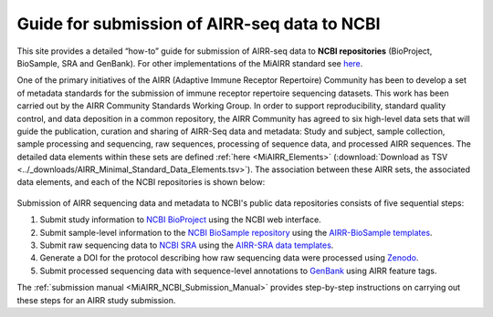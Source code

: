 .. _MiAIRR_NCBI_Submission_Guide:

Guide for submission of AIRR-seq data to NCBI
=============================================

This site provides a detailed “how-to” guide for submission of AIRR-seq
data to **NCBI repositories** (BioProject, BioSample, SRA and GenBank).
For other implementations of the MiAIRR standard see `here`__.

.. __: https://github.com/airr-community/airr-standards

One of the primary initiatives of the AIRR (Adaptive Immune Receptor
Repertoire) Community has been to develop a set of metadata standards
for the submission of immune receptor repertoire sequencing datasets.
This work has been carried out by the AIRR Community Standards Working
Group. In order to support reproducibility, standard quality control,
and data deposition in a common repository, the AIRR Community has
agreed to six high-level data sets that will guide the publication,
curation and sharing of AIRR-Seq data and metadata: Study and subject,
sample collection, sample processing and sequencing, raw sequences,
processing of sequence data, and processed AIRR sequences. The detailed
data elements within these sets are defined :ref:`here <MiAIRR_Elements>`
(:download:`Download as TSV <../_downloads/AIRR_Minimal_Standard_Data_Elements.tsv>`).
The association between these AIRR sets, the associated data elements,
and each of the NCBI repositories is shown below:

.. figure:: images/MiAIRR_data_elements_NCBI_targets.png

Submission of AIRR sequencing data and metadata to NCBI's public data
repositories consists of five sequential steps:

1. Submit study information to `NCBI BioProject`_ using the NCBI web
   interface.
2. Submit sample-level information to the `NCBI BioSample repository`_
   using the `AIRR-BioSample templates`_.
3. Submit raw sequencing data to `NCBI SRA`_ using the `AIRR-SRA data
   templates`_.
4. Generate a DOI for the protocol describing how raw sequencing data
   were processed using `Zenodo`_.
5. Submit processed sequencing data with sequence-level annotations to
   `GenBank`_ using AIRR feature tags.

.. _`NCBI BioProject`: https://submit.ncbi.nlm.nih.gov/subs/bioproject/ 
.. _`NCBI BioSample repository`: https://submit.ncbi.nlm.nih.gov/subs/biosample/
.. _`AIRR-BioSample templates`: https://github.com/airr-community/airr-standards/raw/master/NCBI_implementation/templates_XLS/AIRR_BioSample_v1.0.xls
.. _`NCBI SRA`: https://submit.ncbi.nlm.nih.gov/subs/sra/
.. _`AIRR-SRA data templates`: https://github.com/airr-community/airr-standards/raw/master/NCBI_implementation/templates_XLS/AIRR_SRA_v1.0.xls
.. _`Zenodo`: https://zenodo.org
.. _`GenBank`: https://www.ncbi.nlm.nih.gov/genbank/tbl2asn2/

The :ref:`submission manual <MiAIRR_NCBI_Submission_Manual>` provides step-by-step instructions
on carrying out these steps for an AIRR study submission.

